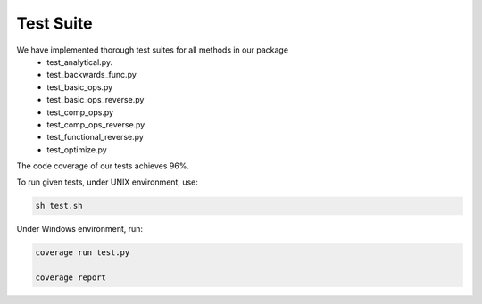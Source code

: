 Test Suite
======================

We have implemented thorough test suites for all methods in our package
 * test_analytical.py.
 * test_backwards_func.py
 * test_basic_ops.py
 * test_basic_ops_reverse.py
 * test_comp_ops.py
 * test_comp_ops_reverse.py
 * test_functional_reverse.py
 * test_optimize.py

The code coverage of our tests achieves 96%.

To run given tests, under UNIX environment, use:

.. code-block:: console

  sh test.sh

Under Windows environment, run:

.. code-block:: console

  coverage run test.py
  
  coverage report
